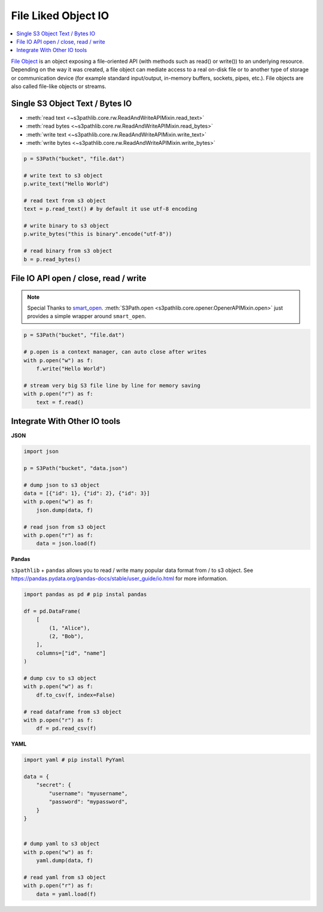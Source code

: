 File Liked Object IO
==============================================================================

.. contents::
    :class: this-will-duplicate-information-and-it-is-still-useful-here
    :depth: 1
    :local:

`File Object <https://docs.python.org/3/glossary.html#term-file-object>`_ is an object exposing a file-oriented API (with methods such as read() or write()) to an underlying resource. Depending on the way it was created, a file object can mediate access to a real on-disk file or to another type of storage or communication device (for example standard input/output, in-memory buffers, sockets, pipes, etc.). File objects are also called file-like objects or streams.


Single S3 Object Text / Bytes IO
------------------------------------------------------------------------------
- :meth:`read text <~s3pathlib.core.rw.ReadAndWriteAPIMixin.read_text>`
- :meth:`read bytes  <~s3pathlib.core.rw.ReadAndWriteAPIMixin.read_bytes>`
- :meth:`write text  <~s3pathlib.core.rw.ReadAndWriteAPIMixin.write_text>`
- :meth:`write bytes  <~s3pathlib.core.rw.ReadAndWriteAPIMixin.write_bytes>`

.. code-block:: python

    p = S3Path("bucket", "file.dat")

    # write text to s3 object
    p.write_text("Hello World")

    # read text from s3 object
    text = p.read_text() # by default it use utf-8 encoding

    # write binary to s3 object
    p.write_bytes("this is binary".encode("utf-8"))

    # read binary from s3 object
    b = p.read_bytes()


File IO API open / close, read / write
------------------------------------------------------------------------------
.. note::

    Special Thanks to `smart_open <https://github.com/RaRe-Technologies/smart_open>`_. :meth:`S3Path.open <s3pathlib.core.opener.OpenerAPIMixin.open>` just provides a simple wrapper around ``smart_open``.

.. code-block:: python

    p = S3Path("bucket", "file.dat")

    # p.open is a context manager, can auto close after writes
    with p.open("w") as f:
        f.write("Hello World")

    # stream very big S3 file line by line for memory saving
    with p.open("r") as f:
        text = f.read()


Integrate With Other IO tools
------------------------------------------------------------------------------
**JSON**

.. code-block:: python

    import json

    p = S3Path("bucket", "data.json")

    # dump json to s3 object
    data = [{"id": 1}, {"id": 2}, {"id": 3}]
    with p.open("w") as f:
        json.dump(data, f)

    # read json from s3 object
    with p.open("r") as f:
        data = json.load(f)

**Pandas**

``s3pathlib`` + ``pandas`` allows you to read / write many popular data format from / to s3 object. See https://pandas.pydata.org/pandas-docs/stable/user_guide/io.html for more information.

.. code-block:: python

    import pandas as pd # pip instal pandas

    df = pd.DataFrame(
        [
            (1, "Alice"),
            (2, "Bob"),
        ],
        columns=["id", "name"]
    )

    # dump csv to s3 object
    with p.open("w") as f:
        df.to_csv(f, index=False)

    # read dataframe from s3 object
    with p.open("r") as f:
        df = pd.read_csv(f)

**YAML**

.. code-block:: python

    import yaml # pip install PyYaml

    data = {
        "secret": {
            "username": "myusername",
            "password": "mypassword",
        }
    }


    # dump yaml to s3 object
    with p.open("w") as f:
        yaml.dump(data, f)

    # read yaml from s3 object
    with p.open("r") as f:
        data = yaml.load(f)

